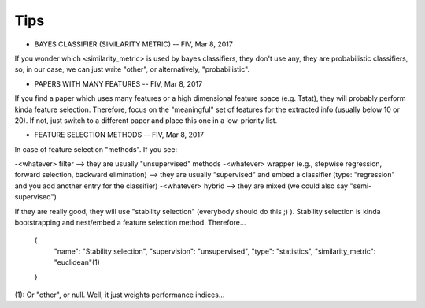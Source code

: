 Tips
====


* BAYES CLASSIFIER (SIMILARITY METRIC) -- FIV, Mar 8, 2017

If you wonder which <similarity_metric> is used by bayes classifiers, they don't use any, they are probabilistic classifiers, so, in our case, we can just write "other", or alternatively, "probabilistic".


* PAPERS WITH MANY FEATURES -- FIV, Mar 8, 2017
 
If you find a paper which uses many features or a high dimensional feature space (e.g. Tstat), they will probably perform kinda feature selection. Therefore, focus on the "meaningful" set of features for the extracted info (usually below 10 or 20). If not, just switch to a different paper and place this one in a low-priority list.


* FEATURE SELECTION METHODS -- FIV, Mar 8, 2017

In case of feature selection "methods". If you see:

-<whatever> filter --> they are usually "unsupervised" methods
-<whatever> wrapper (e.g., stepwise regression, forward selection, backward elimination) --> they are usually "supervised" and embed a classifier (type: "regression" and you add another entry for the classifier)
-<whatever> hybrid --> they are mixed (we could also say "semi-supervised")

If they are really good, they will use "stability selection" (everybody should do this ;) ). Stability selection is kinda bootstrapping and nest/embed a feature selection method. Therefore...

      {
          "name": "Stability selection",
          "supervision": "unsupervised",
          "type": "statistics",
          "similarity_metric": "euclidean"(1)
      }

(1): Or "other", or null. Well, it just weights performance indices...

